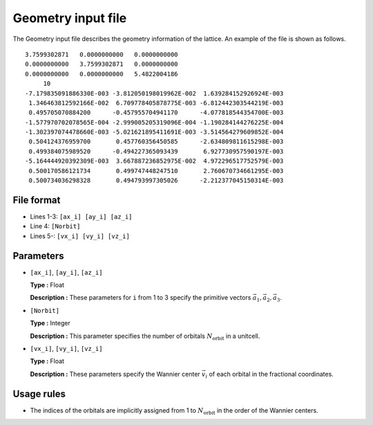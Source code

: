 .. highlight:: none

Geometry input file
~~~~~~~~~~~~~~~~~~~~~~~~~~~~~~~~

The Geometry input file describes the geometry information of the lattice.
An example of the file is shown as follows.

::

   3.7599302871   0.0000000000   0.0000000000
   0.0000000000   3.7599302871   0.0000000000
   0.0000000000   0.0000000000   5.4822004186
        10
   -7.179835091886330E-003 -3.812050198019962E-002  1.639284152926924E-003
    1.346463812592166E-002  6.709778405878775E-003 -6.812442303544219E-003
    0.495705070884200      -0.457955704941170      -4.077818544354700E-003
   -1.577970702078565E-004 -2.999005205319096E-004 -1.190284144276225E-004
   -1.302397074478660E-003 -5.021621895411691E-003 -3.514564279609852E-004
    0.504124376959700       0.457760356450585      -2.634809811615298E-003
    0.499384075989520      -0.494227365093439       6.927730957590197E-003
   -5.164444920392309E-003  3.667887236852975E-002  4.972296517752579E-003
    0.500170586121734       0.499747448247510       2.760670734661295E-003
    0.500734036298328       0.494793997305026      -2.212377045150314E-003


File format
^^^^^^^^^^^^^^^^^^^^^^^^^^^^^^^^

-  Lines 1-3: ``[ax_i] [ay_i] [az_i]``

-  Line 4: ``[Norbit]``

-  Lines 5-: ``[vx_i] [vy_i] [vz_i]``

Parameters
^^^^^^^^^^^^^^^^^^^^^^^^^^^^^^^^

-  ``[ax_i]``, ``[ay_i]``, ``[az_i]``

   **Type :**
   Float

   **Description :**
   These parameters for ``i`` from 1 to 3 specify the primitive vectors :math:`\vec{a}_1, \vec{a}_2, \vec{a}_3`.

-  ``[Norbit]``

   **Type :**
   Integer

   **Description :**
   This parameter specifies the number of orbitals :math:`N_\text{orbit}` in a unitcell.

-  ``[vx_i]``, ``[vy_i]``, ``[vz_i]``

   **Type :**
   Float

   **Description :**
   These parameters specify the Wannier center :math:`\vec{v}_i` of each orbital
   in the fractional coordinates.


Usage rules
^^^^^^^^^^^^^^^^^^^^^^^^^^^^^^^^

- The indices of the orbitals are implicitly assigned from 1 to :math:`N_\text{orbit}`
  in the order of the Wannier centers.

.. raw:: latex
